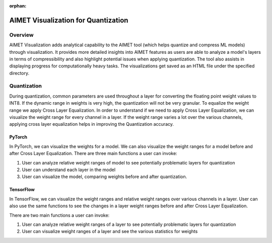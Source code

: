 :orphan:

.. _ug-quantization-visualization:

====================================
AIMET Visualization for Quantization
====================================


Overview
========
AIMET Visualization adds analytical capability to the AIMET tool (which helps quantize and compress ML models) through visualization. It provides more detailed insights into AIMET features as users are able to analyze a model's layers in terms of compressibility and also highlight potential issues when applying quantization. The tool also assists in displaying progress for computationally heavy tasks. The visualizations get saved as an HTML file under the specified directory.

Quantization
============
During quantization, common parameters are used throughout a layer for converting the floating point weight values to INT8. If the dynamic range in weights is very high, the quantization will not be very granular. To equalize the weight range we apply Cross Layer Equalization.
In order to understand if we need to apply Cross Layer Equalization, we can visualize the weight range for every channel in a layer. If the weight range varies a lot over the various channels, applying cross layer equalization helps in improving the Quantization accuracy.

.. image:: ../images/vis_3.png

PyTorch
-------

In PyTorch, we can visualize the weights for a model. We can also visualize the weight ranges for a model before and after Cross Layer Equalization.
There are three main functions a user can invoke:

#. User can analyze relative weight ranges of model to see potentially problematic layers for quantization
#. User can understand each layer in the model
#. User can visualize the model, comparing weights before and after quantization.

TensorFlow
----------

In TensorFlow, we can visualize the weight ranges and relative weight ranges over various channels in a layer.
User can also use the same functions to see the changes in a layer weight ranges before and after Cross Layer Equalization.

There are two main functions a user can invoke:

#. User can analyze relative weight ranges of a layer to see potentially problematic layers for quantization
#. User can visualize weight ranges of a layer and see the various statistics for weights
